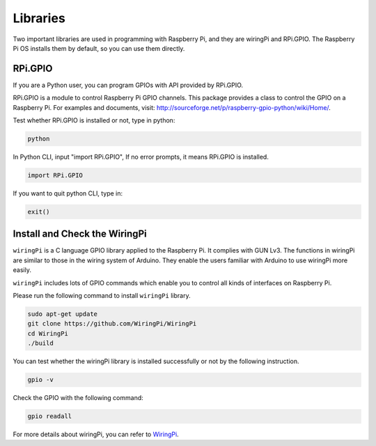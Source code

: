 Libraries
============

Two important libraries are used in programming with Raspberry Pi, and
they are wiringPi and RPi.GPIO. The Raspberry Pi OS installs them by
default, so you can use them directly.

RPi.GPIO
------------

If you are a Python user, you can program GPIOs with API provided by
RPi.GPIO.

RPi.GPIO is a module to control Raspberry Pi GPIO channels. This package
provides a class to control the GPIO on a Raspberry Pi. For examples and
documents, visit: http://sourceforge.net/p/raspberry-gpio-python/wiki/Home/.

Test whether RPi.GPIO is installed or not, type in python:

.. raw:: html

    <run></run>

.. code-block:: 

    python

.. image:: media/image27.png


In Python CLI, input \"import RPi.GPIO\", If no error prompts, it means
RPi.GPIO is installed.


.. raw:: html

    <run></run>

.. code-block::

    import RPi.GPIO

.. image:: media/image28.png


If you want to quit python CLI, type in:


.. raw:: html

    <run></run>

.. code-block:: 

    exit()

.. image:: media/image29.png



Install and Check the WiringPi
------------------------------


``wiringPi`` is a C language GPIO library applied to the Raspberry Pi. It complies with GUN Lv3. The functions in wiringPi are
similar to those in the wiring system of Arduino. They enable the users
familiar with Arduino to use wiringPi more easily.

``wiringPi`` includes lots of GPIO commands which enable you to control all
kinds of interfaces on Raspberry Pi. 

Please run the following command to install ``wiringPi`` library.



.. raw:: html

   <run></run>

.. code-block::

    sudo apt-get update
    git clone https://github.com/WiringPi/WiringPi
    cd WiringPi 
    ./build

You can test whether the wiringPi
library is installed successfully or not by the following instruction.

.. raw:: html

   <run></run>

.. code-block::

    gpio -v

.. image:: ../img/image30.png


Check the GPIO with the following command:

.. raw:: html

   <run></run>

.. code-block::

    gpio readall

.. image:: ../img/image31.png


For more details about wiringPi, you can refer to `WiringPi <https://github.com/WiringPi/WiringPi>`_.



